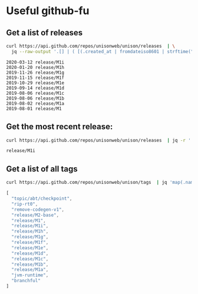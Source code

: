 * Useful github-fu
** Get a list of releases

#+BEGIN_SRC sh :results output 
curl https://api.github.com/repos/unisonweb/unison/releases  | \
  jq --raw-output '.[] | ( [(.created_at | fromdateiso8601 | strftime("%Y-%m-%d ") ) + .tag_name ]) | add ' 
#+END_SRC

#+begin_example
2020-03-12 release/M1i
2020-01-20 release/M1h
2019-11-26 release/M1g
2019-11-15 release/M1f
2019-10-29 release/M1e
2019-09-14 release/M1d
2019-08-06 release/M1c
2019-08-06 release/M1b
2019-08-02 release/M1a
2019-08-01 release/M1
#+end_example

** Get the most recent release:

#+BEGIN_SRC sh :results output
curl https://api.github.com/repos/unisonweb/unison/releases  | jq -r '.[0] | .tag_name ' 
#+END_SRC

#+begin_src text
release/M1i
#+end_src

** Get a list of all tags

#+BEGIN_SRC sh :results output 
curl https://api.github.com/repos/unisonweb/unison/tags  | jq 'map(.name)'
#+END_SRC

#+begin_src javascript
[
  "topic/abt/checkpoint",
  "rip-rt0",
  "remove-codegen-v1",
  "release/M2-base",
  "release/M1",
  "release/M1i",
  "release/M1h",
  "release/M1g",
  "release/M1f",
  "release/M1e",
  "release/M1d",
  "release/M1c",
  "release/M1b",
  "release/M1a",
  "jvm-runtime",
  "branchful"
]
#+end_src

